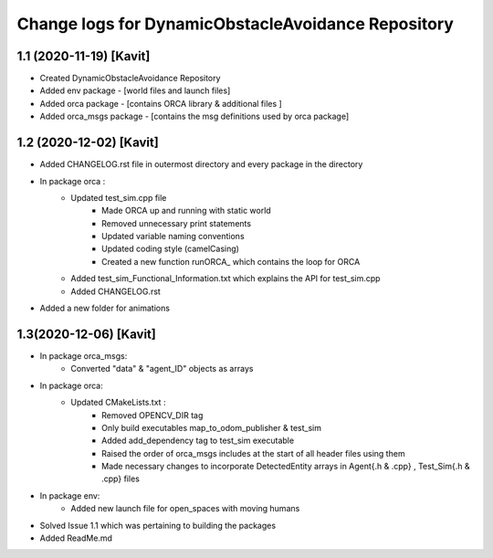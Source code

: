 ^^^^^^^^^^^^^^^^^^^^^^^^^^^^^^^^^^^^^^^^^^^^^^^^^^^
Change logs for DynamicObstacleAvoidance Repository
^^^^^^^^^^^^^^^^^^^^^^^^^^^^^^^^^^^^^^^^^^^^^^^^^^^

1.1 (2020-11-19) [Kavit]
-------------------
* Created DynamicObstacleAvoidance Repository
* Added env package - [world files and launch files]
* Added orca package - [contains ORCA library & additional files ]
* Added orca_msgs package - [contains the msg definitions used by orca package]


1.2 (2020-12-02) [Kavit]
-------------------
* Added CHANGELOG.rst file in outermost directory and every package in the directory
* In package orca : 
	* Updated test_sim.cpp file 
		- Made ORCA up and running with static world
		- Removed unnecessary print statements
		- Updated variable naming conventions
		- Updated coding style (camelCasing)
		- Created a new function runORCA_ which contains the loop for ORCA
	* Added test_sim_Functional_Information.txt which explains the API for test_sim.cpp
	* Added CHANGELOG.rst
* Added a new folder for animations


1.3(2020-12-06) [Kavit]
-------------------
* In package orca_msgs:
	* Converted "data" & "agent_ID" objects as arrays
* In package orca:
	* Updated CMakeLists.txt : 
		- Removed OPENCV_DIR tag
		- Only build executables map_to_odom_publisher & test_sim
		- Added add_dependency tag to test_sim executable
		- Raised the order of orca_msgs includes at the start of all header files using them
		- Made necessary changes to incorporate DetectedEntity arrays in Agent{.h & .cpp} , Test_Sim{.h & .cpp} files
* In package env:
	* Added new launch file for open_spaces with moving humans
* Solved Issue 1.1 which was pertaining to building the packages
* Added ReadMe.md

